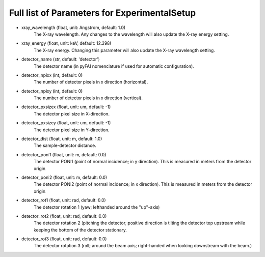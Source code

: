 Full list of Parameters for ExperimentalSetup 
---------------------------------------------

- xray_wavelength (float, unit: Angstrom, default: 1.0)
    The X-ray wavelength. Any changes to the wavelength will also update 
    the X-ray energy setting.   
- xray_energy (float, unit: keV, default: 12.398)
    The X-ray energy. Changing this parameter will also update the X-ray 
    wavelength setting.
- detector_name (str, default: 'detector')
    The detector name (in pyFAI nomenclature if used for automatic 
    configuration).
- detector_npixx (int, default: 0)
    The number of detector pixels in x direction (horizontal).
- detector_npixy (int, default: 0)
    The number of detector pixels in x direction (vertical).
- detector_pxsizex (float, unit: um, default: -1)
    The detector pixel size in X-direction.
- detector_pxsizey (float, unit: um, default: -1)
    The detector pixel size in Y-direction.
- detector_dist (float, unit: m, default: 1.0)
    The sample-detector distance.
- detector_poni1 (float, unit: m, default: 0.0)
    The detector PONI1 (point of normal incidence; in y direction). This is 
    measured in meters from the detector origin.
- detector_poni2 (float, unit: m, default: 0.0)
    The detector PONI2 (point of normal incidence; in x direction). This is 
    measured in meters from the detector origin.
- detector_rot1 (float, unit: rad, default: 0.0)
    The detector rotation 1 (yaw; lefthanded around the "up"-axis)
- detector_rot2 (float, unit: rad, default: 0.0)
    The detector rotation 2 (pitching the detector; positive direction is 
    tilting the detector top upstream while keeping the bottom of the 
    detector stationary.
- detector_rot3 (float, unit: rad, default: 0.0)
    The detector rotation 3 (roll; around the beam axis; right-handed when 
    looking downstream with the beam.)
